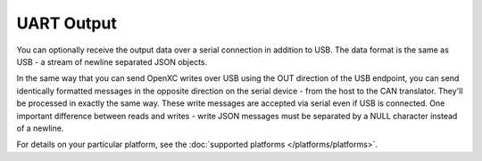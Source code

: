==============
UART Output
==============

You can optionally receive the output data over a serial connection in
addition to USB. The data format is the same as USB - a stream of newline
separated JSON objects.

In the same way that you can send OpenXC writes over USB using the OUT
direction of the USB endpoint, you can send identically formatted
messages in the opposite direction on the serial device - from the host
to the CAN translator. They'll be processed in exactly the same way.
These write messages are accepted via serial even if USB is connected. One
important difference between reads and writes - write JSON messages must be
separated by a NULL character instead of a newline.

For details on your particular platform, see the :doc:`supported platforms
</platforms/platforms>`.

